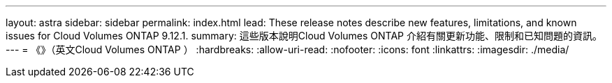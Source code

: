 ---
layout: astra 
sidebar: sidebar 
permalink: index.html 
lead: These release notes describe new features, limitations, and known issues for Cloud Volumes ONTAP 9.12.1. 
summary: 這些版本說明Cloud Volumes ONTAP 介紹有關更新功能、限制和已知問題的資訊。 
---
= 《》（英文Cloud Volumes ONTAP ）
:hardbreaks:
:allow-uri-read: 
:nofooter: 
:icons: font
:linkattrs: 
:imagesdir: ./media/


